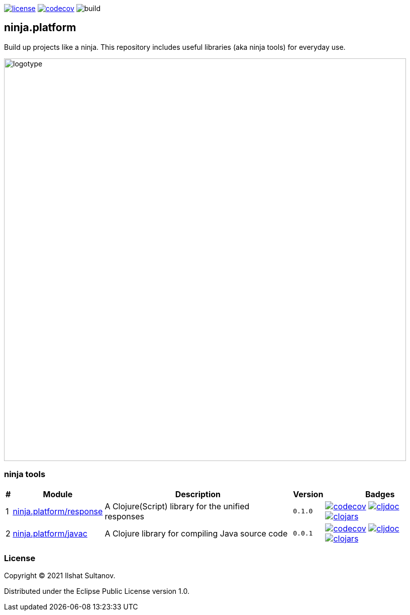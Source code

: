 :response-version: 0.1.0
:javac-version: 0.0.1
:schema-version: 0.0.1-SNAPSHOT

image:https://img.shields.io/github/license/just-sultanov/ninja.platform[license,link=license]
image:https://codecov.io/gh/just-sultanov/ninja.platform/branch/master/graph/badge.svg?token=HVEZAXE27E)[codecov,link=https://codecov.io/gh/just-sultanov/ninja.platform]
image:https://github.com/just-sultanov/ninja.platform/workflows/build/badge.svg[build]

== ninja.platform

Build up projects like a ninja.
This repository includes useful libraries (aka ninja tools) for everyday use.

image:docs/design/logotype.full.transparent.png[logotype,800]

=== ninja tools

[%autowidth]
|===
| # | Module | Description | Version | Badges

| {counter:module}
| link:docs/ninja.tools/response.adoc[ninja.platform/response]
| A Clojure(Script) library for the unified responses
| `{response-version}`
| image:https://codecov.io/gh/just-sultanov/ninja.platform/branch/master/graph/badge.svg?token=HVEZAXE27E&flag=response[codecov,link=https://codecov.io/gh/just-sultanov/ninja.platform]
image:https://cljdoc.org/badge/ninja.platform/response[cljdoc,link=https://cljdoc.org/d/ninja.platform/response/CURRENT]
image:https://img.shields.io/clojars/v/ninja.platform/response.svg[clojars,link=https://clojars.org/ninja.platform/response]

| {counter:module}
| link:docs/ninja.tools/javac.adoc[ninja.platform/javac]
| A Clojure library for compiling Java source code
| `{javac-version}`
| image:https://codecov.io/gh/just-sultanov/ninja.platform/branch/master/graph/badge.svg?token=HVEZAXE27E&flag=javac[codecov,link=https://codecov.io/gh/just-sultanov/ninja.platform]
image:https://cljdoc.org/badge/ninja.platform/javac[cljdoc,link=https://cljdoc.org/d/ninja.platform/javac/CURRENT]
image:https://img.shields.io/clojars/v/ninja.platform/javac.svg[clojars,link=https://clojars.org/ninja.platform/javac]

//| {counter:module}
//| link:docs/ninja.tools/schema.adoc[ninja.platform/schema]
//| A Clojure(Script) library for the data schemas
//| `{schema-version}`
//| image:https://codecov.io/gh/just-sultanov/ninja.platform/branch/master/graph/badge.svg?token=HVEZAXE27E&flag=schema[codecov,link=https://codecov.io/gh/just-sultanov/ninja.platform]
//image:https://cljdoc.org/badge/ninja.platform/schema[cljdoc,link=https://cljdoc.org/d/ninja.platform/schema/CURRENT]
//image:https://img.shields.io/clojars/v/ninja.platform/schema.svg[clojars,link=https://clojars.org/ninja.platform/schema]

|===

=== License

Copyright © 2021 Ilshat Sultanov.

Distributed under the Eclipse Public License version 1.0.
